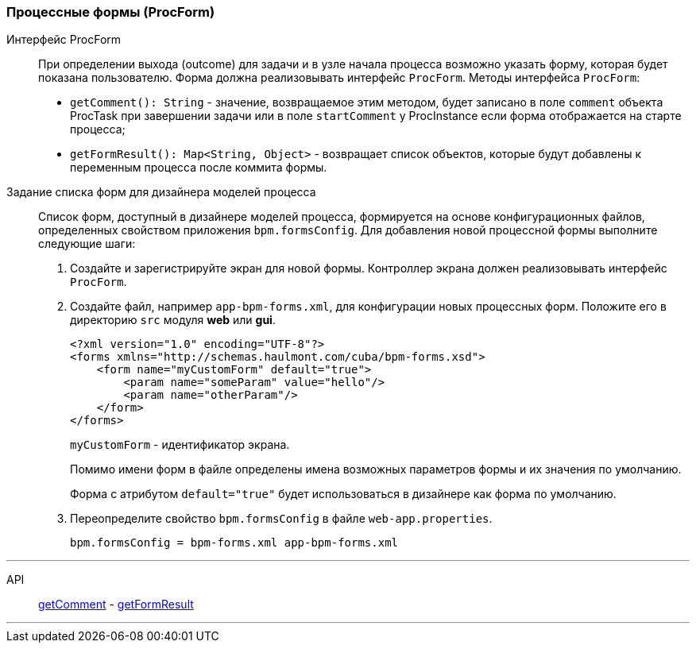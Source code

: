 :sourcesdir: ../../../source

[[process_forms]]
=== Процессные формы (ProcForm)

[[proc_form_interface]]
Интерфейс ProcForm::
+
--
При определении выхода (outcome) для задачи и в узле начала процесса возможно указать форму, которая будет показана пользователю. Форма должна реализовывать интерфейс `ProcForm`.
Методы интерфейса `ProcForm`:

[[proc_form_getComment]]
* `getComment(): String` - значение, возвращаемое этим методом, будет записано в поле `comment` объекта ProcTask при завершении задачи или в поле `startComment` у ProcInstance если форма отображается на старте процесса;

[[proc_form_getFormResult]]
* `getFormResult(): Map<String, Object>` - возвращает список объектов, которые будут добавлены к переменным процесса после коммита формы.
--

[[bpm_forms]]
Задание списка форм для дизайнера моделей процесса::
+
--
Список форм, доступный в дизайнере моделей процесса, формируется на основе конфигурационных файлов, определенных свойством приложения `bpm.formsConfig`. Для добавления новой процессной формы выполните следующие шаги:

. Создайте и зарегистрируйте экран для новой формы. Контроллер экрана должен реализовывать интерфейс `ProcForm`.

. Создайте файл, например `app-bpm-forms.xml`, для конфигурации новых процессных форм. Положите его в директорию `src` модуля *web* или *gui*.
+
[source,xml]
----
<?xml version="1.0" encoding="UTF-8"?>
<forms xmlns="http://schemas.haulmont.com/cuba/bpm-forms.xsd">
    <form name="myCustomForm" default="true">
        <param name="someParam" value="hello"/>
        <param name="otherParam"/>
    </form>
</forms>
----
+
`myCustomForm` - идентификатор экрана.
+
Помимо имени форм в файле определены имена возможных параметров формы и их значения по умолчанию.
+
Форма с атрибутом `default="true"` будет использоваться в дизайнере как форма по умолчанию.

. Переопределите свойство `bpm.formsConfig` в файле `web-app.properties`.
+
[source]
----
bpm.formsConfig = bpm-forms.xml app-bpm-forms.xml
----
--

'''

API::
<<proc_form_getComment,getComment>> -
<<proc_form_getFormResult,getFormResult>>

'''

:proj_bpm_samples: https://github.com/cuba-labs/bpm-samples

